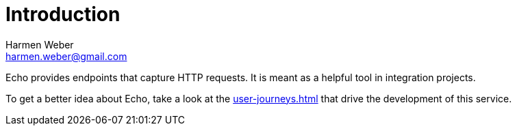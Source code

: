 = Introduction
:author: Harmen Weber
:email: harmen.weber@gmail.com
:keywords: Echo, HTTP request recording

Echo provides endpoints that capture HTTP requests.
It is meant as a helpful tool in integration projects.

To get a better idea about Echo, take a look at the xref:user-journeys.adoc[] that drive the development of this service.